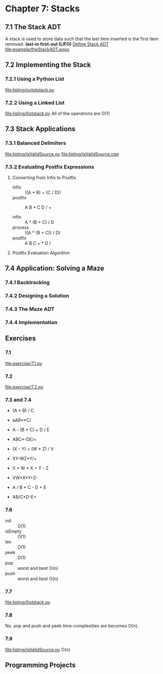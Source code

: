 * Chapter 7: Stacks
** 7.1 The Stack ADT
   A stack is used to store data such that the last item inserted is the first
   item removed. *last-in first-out (LIFO)*
   [[file:ADT/Define%20Stack%20ADT.org][Define Stack ADT]]
   [[file:example/theStackADT.eopy]]
** 7.2 Implementing the Stack
*** 7.2.1 Using a Python List
    [[file:listing/pyliststack.py]]
*** 7.2.2 Using a Linked List
    [[file:listing/lliststack.py]]
    All of the operations are O(1)
** 7.3 Stack Applications
*** 7.3.1 Balanced Delimiters
    [[file:listing/isValidSource.py]]
    [[file:listing/isValidSource.cpp]]
*** 7.3.2 Evaluating Postfix Expressions
**** Converting from Infix to Postfix
     - infix :: ((A * B) + (C / D))
     - postfix :: A B * C D / +

     - infix :: A * (B + C) / D
     - process :: ((A * (B + C)) / D)
     - postfix :: A B C + * D /
**** Postfix Evaluation Algorithm
** 7.4 Application: Solving a Maze
*** 7.4.1 Backtracking
*** 7.4.2 Designing a Solution
*** 7.4.3 The Maze ADT
*** 7.4.4 Implementation
** Exercises
*** 7.1 
    [[file:exercise/7.1.py]]
*** 7.2
    [[file:exercise/7.2.py]]
*** 7.3 and 7.4
    - (A * B) / C
    - aAB**C/

    - A - (B * C) + D / E
    - ABC*-DE/+

    - (X - Y) + (W * Z) / V
    - XY-WZ*Y/+
    
    - V * W * X + Y - Z
    - VW*X*Y+Z-

    - A / B * C - D + E
    - AB/C*D-E+ 
*** 7.6
    - init :: O(1)
    - isEmpty :: O(1)
    - len :: O(1)
    - peek :: O(1)
    - pop :: worst and best O(n)
    - push :: worst and best O(n) 
*** 7.7
    [[file:listing/lliststack.py]]
*** 7.8
    No.
    pop and push and peek time-complexities are becomes O(n).
*** 7.9
    [[file:listing/isValidSource.py]]
    O(n)
** Programming Projects

